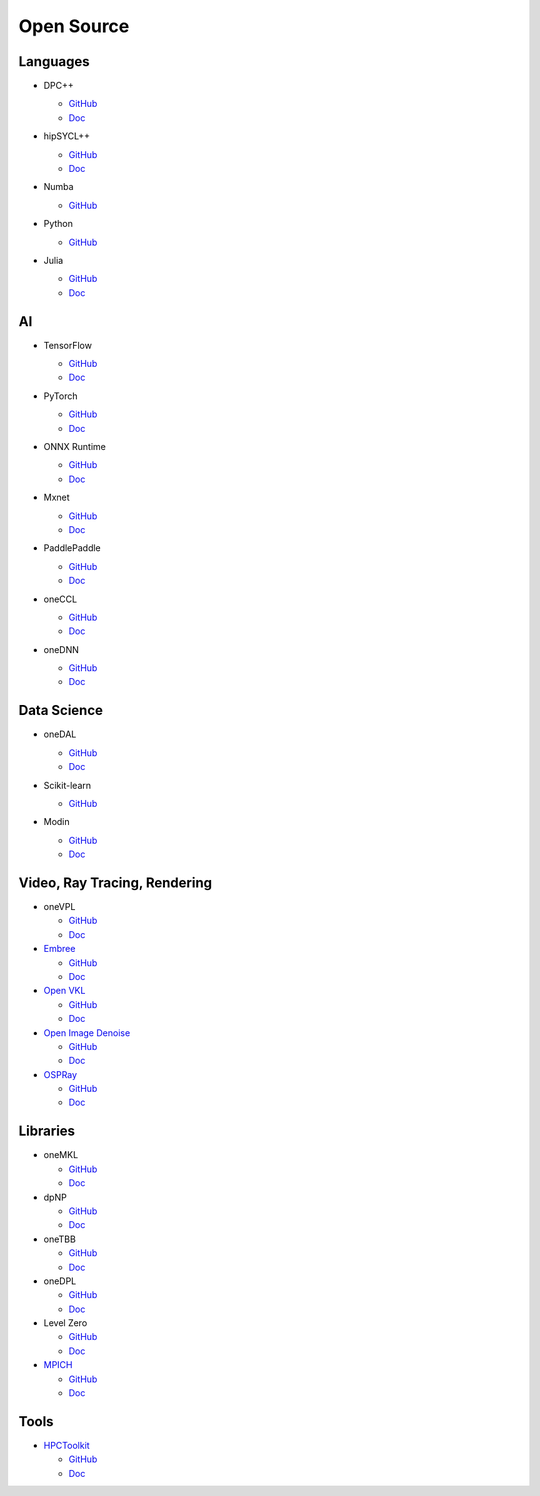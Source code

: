 =============
 Open Source
=============

Languages
=========

* DPC++

  * `GitHub <https://github.com/intel/llvm>`__
  * `Doc <https://intel.github.io/llvm-docs/>`__

* hipSYCL++

  .. image:: https://github.com/illuhad/hipSYCL/raw/develop/doc/img/logo/logo-color.png
     :width: 200

  * `GitHub <https://github.com/illuhad/hipSYCL>`__
  * `Doc <https://github.com/illuhad/hipSYCL#documentation>`__

* Numba

  .. image:: https://numba.pydata.org/_static/numba-blue-horizontal-rgb.svg
     :width: 200

  * `GitHub <https://github.com/IntelPython/numba-dppy>`__

* Python
  
  .. image:: https://www.python.org/static/img/python-logo@2x.png
     :width: 200

  * `GitHub <https://github.com/IntelPython/dpctl>`__


* Julia

  .. image:: https://julialang.org/assets/infra/logo.svg
     :width: 400
     :target: https://julialang.org/
            
  * `GitHub <https://github.com/JuliaGPU/oneAPI.jl>`__
  * `Doc <https://docs.julialang.org/en/v1>`__

AI
==

* TensorFlow

  .. image:: https://camo.githubusercontent.com/c04e16c05de80dadbdc990884672fc941fdcbbfbb02b31dd48c248d010861426/68747470733a2f2f7777772e74656e736f72666c6f772e6f72672f696d616765732f74665f6c6f676f5f736f6369616c2e706e67
     :width: 200
     :target: https://www.tensorflow.org/

  * `GitHub <https://github.com/tensorflow/tensorflow>`__
  * `Doc <https://www.tensorflow.org/guide>`__

* PyTorch

  .. image:: https://github.com/pytorch/pytorch/raw/master/docs/source/_static/img/pytorch-logo-dark.png
     :width: 200
     :target: https://pytorch.org/

  * `GitHub <https://github.com/pytorch/pytorch>`__
  * `Doc <https://pytorch.org/docs/stable/index.html>`__

* ONNX Runtime

  .. image:: https://github.com/microsoft/onnxruntime/raw/master/docs/images/ONNX_Runtime_logo_dark.png
     :width: 200
     :target: https://www.onnxruntime.ai/

  * `GitHub <https://github.com/microsoft/onnxruntime>`__
  * `Doc <https://www.onnxruntime.ai/docs/>`__

* Mxnet

  .. image:: https://raw.githubusercontent.com/dmlc/web-data/master/mxnet/image/mxnet_logo_2.png
     :width: 200
     :target: https://mxnet.apache.org/

  * `GitHub <https://github.com/apache/incubator-mxnet>`__
  * `Doc <https://mxnet.apache.org/versions/1.8.0/api>`__

* PaddlePaddle

  .. image:: https://github.com/PaddlePaddle/Paddle/raw/develop/doc/imgs/logo.png
     :width: 200

  * `GitHub <https://github.com/paddlepaddle/paddle>`__
  * `Doc <https://github.com/paddlepaddle/paddle#documentation>`__

* oneCCL

  * `GitHub <https://github.com/oneapi-src/oneCCL>`__
  * `Doc <https://oneapi-src.github.io/oneCCL/>`__

* oneDNN

  * `GitHub <https://github.com/oneapi-src/oneDNN>`__
  * `Doc <https://oneapi-src.github.io/oneDNN/>`__

Data Science
============

* oneDAL

  * `GitHub <https://github.com/oneapi-src/oneDAL>`__
  * `Doc <https://github.com/oneapi-src/oneDAL/#documentation>`__

* Scikit-learn

  .. image:: https://scikit-learn.org/stable/_static/scikit-learn-logo-small.png
     :width: 200

  * `GitHub <https://github.com/intel/scikit-learn-intelex>`__

* Modin

  .. image:: https://modin.readthedocs.io/en/latest/_images/MODIN_ver2_hrz.png
     :width: 200

  * `GitHub <https://github.com/modin-project/modin>`__
  * `Doc <https://modin.readthedocs.io/en/latest/>`__

Video, Ray Tracing, Rendering
=============================

* oneVPL

  * `GitHub <https://github.com/oneapi-src/oneVPL>`__
  * `Doc <https://spec.oneapi.io/versions/latest/elements/oneVPL/source/index.html>`__

* `Embree <https://www.embree.org/>`__

  * `GitHub <https://github.com/embree/embree>`__
  * `Doc <https://github.com/embree/embree#using-embree>`__

* `Open VKL <https://www.openvkl.org/>`__

  * `GitHub <https://github.com/openvkl/openvkl>`__
  * `Doc <https://www.openvkl.org/documentation.html>`__

* `Open Image Denoise <https://www.openimagedenoise.org/>`__

  * `GitHub <https://github.com/OpenImageDenoise/oidn>`__
  * `Doc <https://www.openimagedenoise.org/documentation.html>`__

* `OSPRay <https://www.ospray.org/>`__

  * `GitHub <https://github.com/ospray/OSPRay>`__
  * `Doc <https://www.ospray.org/documentation.html>`__

Libraries
=========

* oneMKL

  * `GitHub <https://github.com/oneapi-src/oneMKL>`__
  * `Doc <https://github.com/oneapi-src/oneMKL/blob/develop/README.md>`__

* dpNP
  
  * `GitHub <https://github.com/IntelPython/dpnp>`__
  * `Doc <https://intelpython.github.io/dpnp/>`__

* oneTBB

  * `GitHub <https://github.com/oneapi-src/oneTBB>`__
  * `Doc <https://software.intel.com/content/www/us/en/develop/documentation/onetbb-documentation/top.html>`__

* oneDPL

  * `GitHub <https://github.com/oneapi-src/oneDPL>`__
  * `Doc <https://software.intel.com/content/www/us/en/develop/documentation/oneapi-dpcpp-library-guide/top.html>`__

* Level Zero

  * `GitHub <https://github.com/intel/compute-runtime>`__
  * `Doc <https://spec.oneapi.io/level-zero/latest/index.html>`__

* `MPICH <https://www.mpich.org/>`__

  * `GitHub <https://github.com/pmodels/mpich>`__
  * `Doc <https://www.mpich.org/documentation/guides>`__

  
Tools
=====

* `HPCToolkit <http://hpctoolkit.org/>`__

  * `GitHub <https://github.com/HPCToolkit/hpctoolkit>`__
  * `Doc <https://github.com/HPCToolkit/hpctoolkit#documentation>`__

